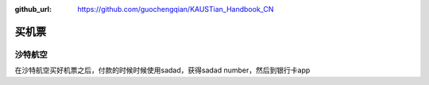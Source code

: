 :github_url: https://github.com/guochengqian/KAUSTian_Handbook_CN


买机票
======

沙特航空
-------

在沙特航空买好机票之后，付款的时候时候使用sadad，获得sadad number，然后到银行卡app
